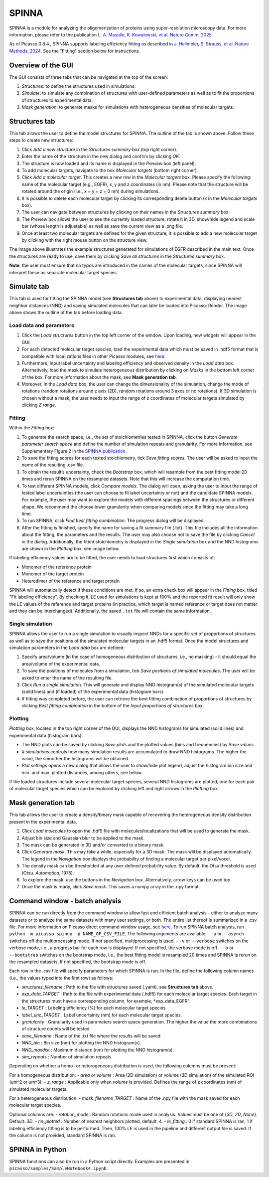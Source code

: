 SPINNA
======

SPINNA is a module for analyzing the oligomerization of proteins using super-resolution microscopy data. For more information, please refer to the publication `L. A. Masullo, R. Kowalewski, et al. Nature Comm, 2025 <https://doi.org/10.1038/s41467-025-59500-z>`_.

As of Picasso 0.8.4., SPINNA supports labeling efficiency fitting as described in `J. Hellmeier, S. Strauss, et al. Nature Methods, 2024 <https://doi.org/10.1038/s41592-024-02242-5>`_. See the "Fitting" section below for instructions.

Overview of the GUI
-------------------

The GUI consists of three tabs that can be navigated at the top of the screen: 

1. *Structures*: to define the structures used in simulations.
2. *Simulate*: to simulate any combination of structures with user-defined parameters as well as to fit the proportions of structures to experimental data.
3. *Mask generation*: to generate masks for simulations with heterogeneous densities of molecular targets.

Structures tab
--------------

.. image:: ../docs/spinna_structures_tab.png
   :alt: structures_tab

This tab allows the user to define the model structures for SPINNA. The outline of the tab is shown above. Follow these steps to create new structures:

1. Click *Add a new structure* in the *Structures summary box* (top right corner).
2. Enter the name of the structure in the new dialog and confirm by clicking *OK*.
3. The structure is now loaded and its name is displayed in the *Preview* box (left panel).
4. To add molecular targets, navigate to the box *Molecular targets* (bottom right corner).
5. Click *Add a molecular target*. This creates a new row in the *Molecular targets* box. Please specify the following: name of the molecular target (e.g., EGFR), x, y and z coordinates (in nm). Please note that the structure will be rotated around the origin (i.e., x = y = z = 0 nm) during simulations. 
6. It is possible to delete each molecular target by clicking its corresponding delete button (*x* in the *Molecular targets* box).
7. The user can navigate between structures by clicking on their names in the *Structures summary* box. 
8. The *Preview* box allows the user to see the currently loaded structure, rotate it in 3D, show/hide legend and scale bar (whose length is adjustable) as well as save the current view as a .png file. 
9. Once at least two molecular targets are defined for the given structure, it is possible to add a new molecular target by clicking with the right mouse button on the structure view.

The image above illustrates the example structures generated for simulations of EGFR described in the main text. Once the structures are ready to use, save them by clicking *Save all structures* in the *Structures summary* box. 

**Note**: the user must ensure that no typos are introduced in the names of the molecular targets, since SPINNA will interpret these as separate molecular target species.

Simulate tab
------------

.. image:: ../docs/spinna_simulate_tab_before_load.png
   :alt: simulate_tab_before_load

This tab is used for fitting the SPINNA model (see **Structures tab** above) to experimental data, displaying nearest neighbor distances (NND) and saving simulated molecules that can later be loaded into Picasso: Render. The image above shows the outline of the tab before loading data.
 
Load data and parameters
~~~~~~~~~~~~~~~~~~~~~~~~

1. Click the *Load structures* button in the top left corner of the window. Upon loading, new widgets will appear in the GUI.  
2. For each detected molecular target species, load the experimental data which must be saved in .hdf5 format that is compatible with localizations files in other Picasso modules, see `here <https://picassosr.readthedocs.io/en/latest/files.html#hdf5-files>`_.
3. Furthermore, input label uncertainty and labeling efficiency and observed density in the *Load data* box. Alternatively, load the mask to simulate heterogeneous distribution by clicking on *Masks* in the bottom left corner of the box. For more information about the mask, see **Mask generation tab**.
4. Moreover, in the *Load data* box, the user can change the dimensionality of the simulation, change the mode of rotations (random rotations around z axis (2D), random rotations around 3 axes or no rotations). If 3D simulation is chosen without a mask, the user needs to input the range of z coordinates of molecular targets simulated by clicking *Z range*.

Fitting
~~~~~~~

Within the *Fitting* box:

1. To generate the search space, i.e., the set of stoichiometries tested in SPINNA, click the button *Generate parameter search space* and define the number of simulation repeats and granularity. For more information, see Supplementary Figure 2 in the `SPINNA publication <https://doi.org/10.1038/s41467-025-59500-z>`_.
2. To save the fitting scores for each tested stoichiometry, tick *Save fitting scores*. The user will be asked to input the name of the resulting .csv file.
3. To obtain the result’s uncertainty, check the *Bootstrap* box, which will resample from the best fitting model 20 times and rerun SPINNA on the resampled datasets. Note that this will increase the computation time.
4. To test different SPINNA models, click *Compare models*. The dialog will open, asking the user to input the range of tested label uncertainties (the user can choose to fit label uncertainty or not) and the candidate SPINNA models. For example, the user may want to explore the models with different spacings between the structures or different shape. We recommend the choose lower granularity when comparing models since the fitting may take a long time. 
5. To run SPINNA, click *Find best fitting combination*. The progress dialog will be displayed.
6. After the fitting is finished, specify the name for saving a fit summary file (.txt). This file includes all the information about the fitting, the parameters and the results. The user may also choose not to save the file by clicking *Cancel* in the dialog. Additionally, the fitted stoichiometry is displayed in the *Single simulation* box and the NND histograms are shown in the *Plotting* box, see image below.

If labeling efficiency values are to be fitted, the user needs to load structures first which consists of:

* Monomer of the reference protein
* Monomer of the target protein
* Heterodimer of the reference and target protein

SPINNA will automatically detect if these conditions are met. If so, an extra check box will appear in the *Fitting* box, titled "Fit labeling efficiency". By checking it, LE used for simulations is kept at 100% and the reported fit result will only show the LE values of the reference and target proteins (in practice, which target is named reference or target does not matter and they can be interchanged). Additionally, the saved ``.txt`` file will contain the same information.

.. image:: ../docs/spinna_simulate_tab_after_fit.png
   :alt: simulate_tab_after_fit

Single simulation
~~~~~~~~~~~~~~~~~

SPINNA allows the user to run a single simulation to visually inspect NNDs for a specific set of proportions of structures as well as to save the positions of the simulated molecular targets in an .hdf5 format. Once the model structures and simulation parameters in the *Load data* box are defined:

1. Specify area/volume (in the case of homogeneous distribution of structures, i.e., no masking) - it should equal the area/volume of the experimental data.
2. To save the positions of molecules from a simulation, tick *Save positions of simulated molecules*. The user will be asked to enter the name of the resulting file.
3. Click *Run a single simulation*. This will generate and display NND histogram(s) of the simulated molecular targets (solid lines) and (if loaded) of the experimental data (histogram bars). 
4. If fitting was completed before, the user can retrieve the best fitting combination of proportions of structures by clicking *Best fitting combination* in the bottom of the *Input proportions of structures* box.

Plotting
~~~~~~~~

*Plotting* box, located in the top right corner of the GUI, displays the NND histograms for simulated (solid lines) and experimental data (histogram bars).

- The NND plots can be saved by clicking *Save plots* and the plotted values (bins and frequencies) by *Save values*. 
- *# simulations* controls how many simulation results are accumulated to draw NND histograms. The higher the value, the smoother the histograms will be obtained.
- *Plot settings* opens a new dialog that allows the user to show/hide plot legend, adjust the histogram bin size and min. and max. plotted distances, among others, see below.

.. image:: ../docs/spinna_nnd_plot_settings.png
   :scale: 40 %
   :alt: nnd_plot_settings

If the loaded structures include several molecular target species, several NND histograms are plotted, one for each pair of molecular target species which can be explored by clicking left and right arrows in the *Plotting* box.

Mask generation tab
-------------------

.. image:: ../docs/spinna_mask_generation_tab.png
   :alt: mask_generation_tab

This tab allows the user to create a density/binary mask capable of recovering the heterogeneous density distribution present in the experimental data. 
 
1. Click *Load molecules* to open the .hdf5 file with molecules/localizations that will be used to generate the mask. 
2. Adjust bin size and Gaussian blur to be applied to the mask.
3. The mask can be generated in 3D and/or converted to a binary mask.
4. Click *Generate mask*. This may take a while, especially for a 3D mask. The mask will be displayed automatically. The legend in the *Navigation* box displays the probability of finding a molecular target per pixel/voxel. 
5. The density mask can be thresholded at any user-defined probability value. By default, the Otsu threshold is used (Otsu. *Automatica*, 1975). 
6. To explore the mask, use the buttons in the *Navigation* box. Alternatively, arrow keys can be used too.
7. Once the mask is ready, click *Save mask*. This saves a numpy array in the .npy format.


Command window - batch analysis
-------------------------------

SPINNA can be run directly from the command window to allow fast and efficient batch analysis – either to analyze many datasets or to analyze the same datasets with many user settings, or both. The entire list thereof is summarized in a .csv file. For more information on Picasso direct command window usage, see `here <https://picassosr.readthedocs.io/en/latest/cmd.html>`_. To run SPINNA batch analysis, run ``python -m picasso spinna -p NAME_OF_CSV_FILE``. The following arguments are available:
- ``-a`` or ``--asynch`` switches off the multiprocessing mode. If not specified, multiprocessing is used.
- ``-v`` or ``--verbose`` switches on the verbose mode, i.e., a progress bar for each row is displayed. If not specified, the verbose mode is off. 
- ``-b`` or ``--bootstrap`` switches on the bootstrap mode, i.e., the best fitting model is resampled 20 times and SPINNA is rerun on the resampled datasets. If not specified, the bootstrap mode is off.

Each row in the .csv file will specify parameters for which SPINNA is run. In the file, define the following column names (i.e., the values typed into the first row) as follows:

- *structures_filename* : Path to the file with structures saved (.yaml), see **Structures tab** above.
- *exp_data_TARGET* : Path to the file with experimental data (.hdf5) for each molecular target species. Each target in the structures must have a corresponding column, for example, *exp_data_EGFR".
- *le_TARGET* : Labeling efficiency (%) for each molecular target species. 
- *label_unc_TARGET* : Label uncertainty (nm) for each molecular target species. 
- *granularity* : Granularity used in parameters search space generation. The higher the value the more combinations of structure counts will be tested.
- *save_filename* : Name of the .txt file where the results will be saved.
- *NND_bin* : Bin size (nm) for plotting the NND histogram(s).
- *NND_maxdist* : Maximum distance (nm) for plotting the NND histogram(s).
- *sim_repeats* : Number of simulation repeats.

Depending on whether a homo- or heterogeneous distribution is used, the following columns must be present:

For a homogeneous distribution:
- *area* or *volume* : Area (2D simulation) or volume (3D simulation) of the simulated ROI (um^2 or um^3).
- *z_range* : Applicable only when *volume* is provided. Defines the range of z coordinates (nm) of simulated molecular targets.

For a heterogeneous distribution:
- *mask_filename_TARGET* : Name of the .npy file with the mask saved for each molecular target species.

Optional columns are:
- *rotation_mode* : Random rotations mode used in analysis. Values must be one of {*3D*, *2D*, *None*}. Default: *3D*.
- *nn_plotted* : Number of nearest neighbors plotted, default: 4.
- *le_fitting* : 0 if standard SPINNA is ran, 1 if labeling efficiency fitting is to be performed. Then, 100% LE is used in the pipeline and different output file is saved. If the column is not provided, standard SPINNA is ran.


SPINNA in Python
----------------

SPINNA functions can also be run in a Python script directly. Examples are presented in ``picasso/samples/SampleNotebook4.ipynb``.


